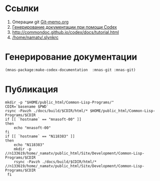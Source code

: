 * Ссылки
1) Операции git  [[file:~/org/sbcl/Git-memo.org][Git-memo.org]]
2) [[file:~/org/sbcl/codex.org][Генерирование документации при помощи Codex]]
3) http://commondoc.github.io/codex/docs/tutorial.html
4) [[/home/namatv/.slynkrc]]

* Генерирование документации
#+name: make-html
#+BEGIN_SRC lisp
  (mnas-package:make-codex-documentation  :mnas-git :mnas-git)
#+END_SRC
* Публикация
#+name: publish
#+BEGIN_SRC shell :var make-html=make-html
  mkdir -p "$HOME/public_html/Common-Lisp-Programs/"
  CDIR=`basename $PWD`
  rsync -Pavzh ./docs/build/$CDIR/html/* $HOME/public_html/Common-Lisp-Programs/$CDIR 
  if [[ `hostname` == "mnasoft-00" ]]
  then
      echo "mnasoft-00"
  fi
  if [[ `hostname` == "N118383" ]]
  then
      echo "N118383"
      mkdir -p //n133619/home/_namatv/public_html/Site/Development/Common-Lisp-Programs/$CDIR
      rsync -Pavzh ./docs/build/$CDIR/html/* //n133619/home/_namatv/public_html/Site/Development/Common-Lisp-Programs/$CDIR
   fi
#+END_SRC
